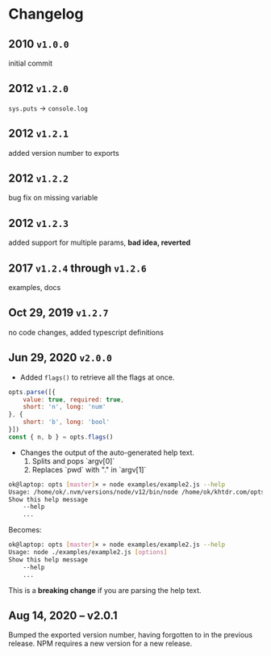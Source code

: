 * Changelog

** 2010 =v1.0.0=
initial commit

** 2012 =v1.2.0=
~sys.puts~ -> ~console.log~

** 2012 =v1.2.1=
added version number to exports

** 2012 =v1.2.2=
bug fix on missing variable

** 2012 =v1.2.3=
added support for multiple params, *bad idea, reverted*

** 2017 =v1.2.4= through =v1.2.6=
examples, docs

** Oct 29, 2019 =v1.2.7=
no code changes, added typescript definitions

** Jun 29, 2020 =v2.0.0=
- Added ~flags()~ to retrieve all the flags at once.
#+BEGIN_SRC javascript
opts.parse([{
    value: true, required: true,
    short: 'n', long: 'num'
}, {
    short: 'b', long: 'bool'
}])
const { n, b } = opts.flags()
#+END_SRC

- Changes the output of the auto-generated help text.
    1) Splits and pops `argv[0]`
    2) Replaces `pwd` with "." in `argv[1]`

#+BEGIN_SRC bash
ok@laptop: opts [master]× » node examples/example2.js --help
Usage: /home/ok/.nvm/versions/node/v12/bin/node /home/ok/khtdr.com/opts/examples/example2.js [options]
Show this help message
    --help
    ...
#+END_SRC

Becomes:
#+BEGIN_SRC bash
ok@laptop: opts [master]× » node examples/example2.js --help
Usage: node ./examples/example2.js [options]
Show this help message
    --help
    ...
#+END_SRC

This is a *breaking change* if you are parsing the help text.


** Aug 14, 2020 -- v2.0.1
Bumped the exported version number, having forgotten to in the previous release. NPM requires a new version for a new release.
